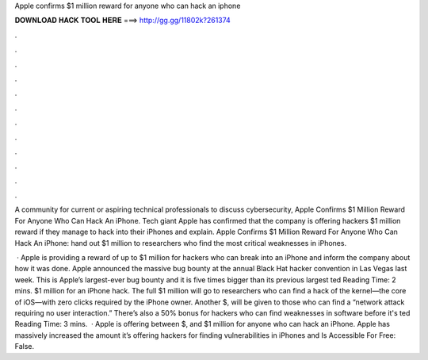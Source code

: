 Apple confirms $1 million reward for anyone who can hack an iphone



𝐃𝐎𝐖𝐍𝐋𝐎𝐀𝐃 𝐇𝐀𝐂𝐊 𝐓𝐎𝐎𝐋 𝐇𝐄𝐑𝐄 ===> http://gg.gg/11802k?261374



.



.



.



.



.



.



.



.



.



.



.



.

A community for current or aspiring technical professionals to discuss cybersecurity, Apple Confirms $1 Million Reward For Anyone Who Can Hack An iPhone. Tech giant Apple has confirmed that the company is offering hackers $1 million reward if they manage to hack into their iPhones and explain. Apple Confirms $1 Million Reward For Anyone Who Can Hack An iPhone: hand out $1 million to researchers who find the most critical weaknesses in iPhones.

 · Apple is providing a reward of up to $1 million for hackers who can break into an iPhone and inform the company about how it was done. Apple announced the massive bug bounty at the annual Black Hat hacker convention in Las Vegas last week. This is Apple’s largest-ever bug bounty and it is five times bigger than its previous largest ted Reading Time: 2 mins. $1 million for an iPhone hack. The full $1 million will go to researchers who can find a hack of the kernel—the core of iOS—with zero clicks required by the iPhone owner. Another $, will be given to those who can find a “network attack requiring no user interaction.” There’s also a 50% bonus for hackers who can find weaknesses in software before it's ted Reading Time: 3 mins.  · Apple is offering between $, and $1 million for anyone who can hack an iPhone. Apple has massively increased the amount it’s offering hackers for finding vulnerabilities in iPhones and Is Accessible For Free: False.
